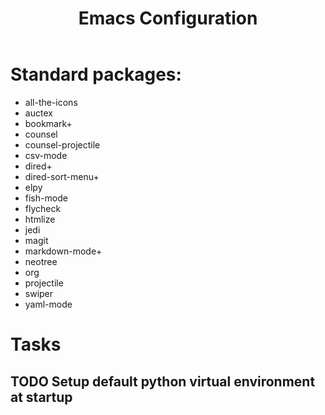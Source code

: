 # -*- coding: utf-8 -*-
#+OPTIONS:   H:3 toc:nil \n:nil @:t ::t |:t ^:{} -:t f:t *:t <:t
#+LATEX_CLASS: OrgNotes
#+STARTUP: indent logdone

#+TITLE: Emacs Configuration

* Standard packages:
- all-the-icons 
- auctex 
- bookmark+ 
- counsel 
- counsel-projectile 
- csv-mode 
- dired+ 
- dired-sort-menu+ 
- elpy 
- fish-mode 
- flycheck
- htmlize 
- jedi 
- magit 
- markdown-mode+ 
- neotree 
- org 
- projectile 
- swiper 
- yaml-mode 


* Tasks
** TODO Setup default python virtual environment at startup

